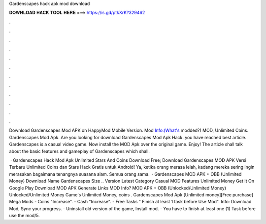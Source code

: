 Gardenscapes hack apk mod download



𝐃𝐎𝐖𝐍𝐋𝐎𝐀𝐃 𝐇𝐀𝐂𝐊 𝐓𝐎𝐎𝐋 𝐇𝐄𝐑𝐄 ===> https://is.gd/ptkXrK?329462



.



.



.



.



.



.



.



.



.



.



.



.

Download Gardenscapes Mod APK on HappyMod Mobile Version. Mod Info:(What's modded?) MOD, Unlimited Coins. Gardenscapes Mod Apk. Are you looking for download Gardenscapes Mod Apk Hack. you have reached best article. Gardenscapes is a casual video game. Now install the MOD Apk over the original game. Enjoy! The article shall talk about the basic features and gameplay of Gardenscapes which shall.

 · Gardenscapes Hack Mod Apk Unlimited Stars And Coins Download Free; Download Gardenscapes MOD APK Versi Terbaru Unlimited Coins dan Stars Hack Gratis untuk Android! Ya, ketika orang merasa lelah, kadang mereka sering ingin merasakan bagaimana tenangnya suasana alam. Semua orang sama.  · Gardenscapes MOD APK + OBB (Unlimited Money) Download Name Gardenscapes Size .. Version Latest Category Casual MOD Features Unlimited Money Get It On Google Play Download MOD APK Generate Links MOD Info? MOD APK + OBB (Unlocked/Unlimited Money) Unlocked/Unlimited Money Game's Unlimited Money, coins . Gardenscapes Mod Apk [Unlimited money][Free purchase] Mega Mods - Coins "Increase". - Cash "Increase". - Free Tasks " Finish at least 1 task before Use Mod". Info: Download Mod, Sync your progress. - Uninstall old version of the game, Install mod. - You have to finish at least one (1) Task before use the mod/5.
